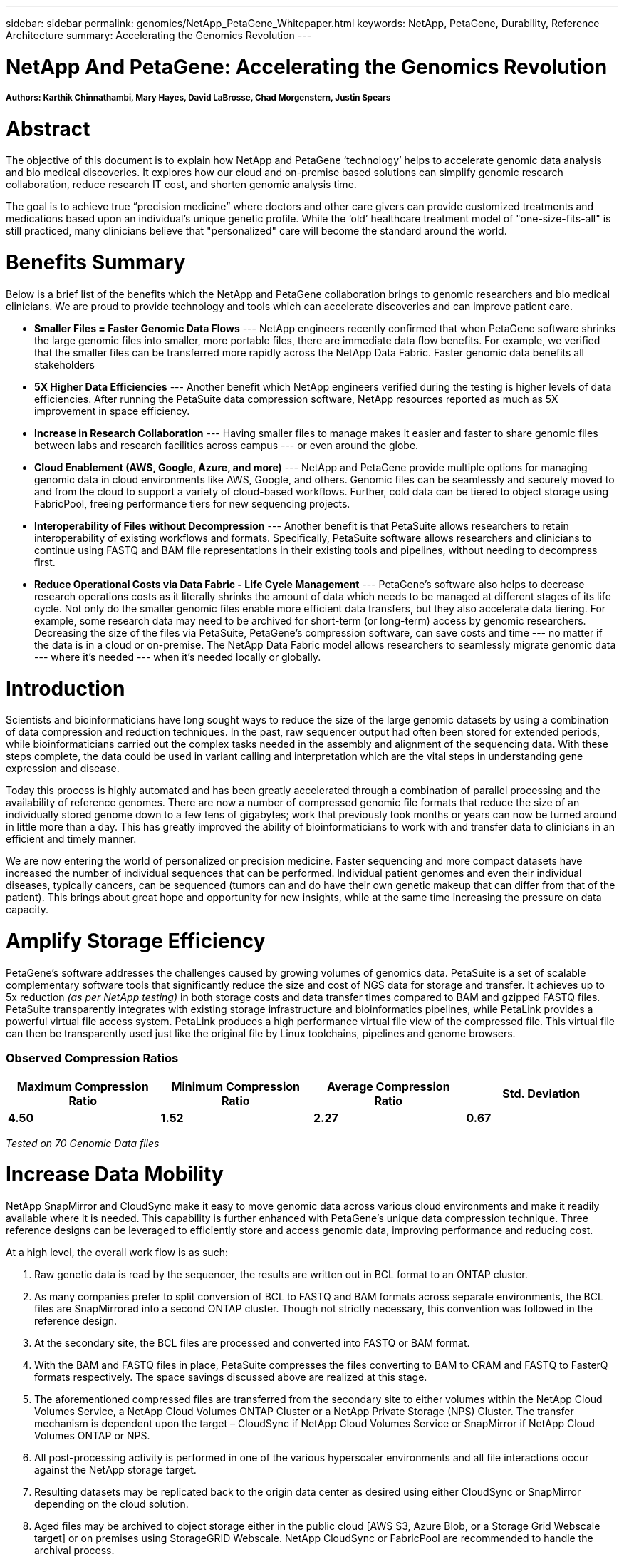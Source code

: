 ---
sidebar: sidebar
permalink: genomics/NetApp_PetaGene_Whitepaper.html
keywords: NetApp, PetaGene, Durability, Reference Architecture
summary: Accelerating the Genomics Revolution
---

= NetApp And PetaGene: Accelerating the Genomics Revolution
:hardbreaks:
:nofooter:
:linkattrs:
:imagesdir: ./media/

===== Authors: Karthik Chinnathambi, Mary Hayes, David LaBrosse, Chad Morgenstern, Justin Spears

= Abstract

The objective of this document is to explain how NetApp and PetaGene ‘technology’ helps to accelerate genomic data analysis and bio medical discoveries. It explores how our cloud and on-premise based solutions can simplify genomic research collaboration, reduce research IT cost, and shorten genomic analysis time.

The goal is to achieve true “precision medicine” where doctors and other care givers can provide customized treatments and medications based upon an individual’s unique genetic profile. While the ‘old’ healthcare treatment model of "one-size-fits-all" is still practiced, many clinicians believe that "personalized" care will become the standard around the world.

= Benefits Summary

Below is a brief list of the benefits which the NetApp and PetaGene collaboration brings to genomic researchers and bio medical clinicians. We are proud to provide technology and tools which can accelerate discoveries and can improve patient care.

* *[underline]#Smaller Files = Faster Genomic Data Flows#* --- NetApp engineers recently confirmed that when PetaGene software shrinks the large genomic files into smaller, more portable files, there are immediate data flow benefits. For example, we verified that the smaller files can be transferred more rapidly across the NetApp Data Fabric. Faster genomic data benefits all stakeholders
* *[underline]#5X Higher Data Efficiencies#* --- Another benefit which NetApp engineers verified during the testing is higher levels of data efficiencies. After running the PetaSuite data compression software, NetApp resources reported as much as 5X improvement in space efficiency.
* *[underline]#Increase in Research Collaboration#* --- Having smaller files to manage makes it easier and faster to share genomic files between labs and research facilities across campus --- or even around the globe.
* *[underline]#Cloud Enablement (AWS, Google, Azure, and more)#* --- NetApp and PetaGene provide multiple options for managing genomic data in cloud environments like AWS, Google, and others. Genomic files can be seamlessly and securely moved to and from the cloud to support a variety of cloud-based workflows. Further, cold data can be tiered to object storage using FabricPool, freeing performance tiers for new sequencing projects.
* *[underline]#Interoperability of Files without Decompression#* --- Another benefit is that PetaSuite allows researchers to retain interoperability of existing workflows and formats. Specifically, PetaSuite software allows researchers and clinicians to continue using FASTQ and BAM file representations in their existing tools and pipelines, without needing to decompress first.
* *[underline]#Reduce Operational Costs via Data Fabric - Life Cycle Management#* --- PetaGene’s software also helps to decrease research operations costs as it literally shrinks the amount of data which needs to be managed at different stages of its life cycle. Not only do the smaller genomic files enable more efficient data transfers, but they also accelerate data tiering. For example, some research data may need to be archived for short-term (or long-term) access by genomic researchers. Decreasing the size of the files via PetaSuite, PetaGene’s compression software, can save costs and time --- no matter if the data is in a cloud or on-premise. The NetApp Data Fabric model allows researchers to seamlessly migrate genomic data --- where it’s needed --- when it’s needed locally or globally.

= Introduction

Scientists and bioinformaticians have long sought ways to reduce the size of the large genomic datasets by using a combination of data compression and reduction techniques. In the past, raw sequencer output had often been stored for extended periods, while bioinformaticians carried out the complex tasks needed in the assembly and alignment of the sequencing data. With these steps complete, the data could be used in variant calling and interpretation which are the vital steps in understanding gene expression and disease.

Today this process is highly automated and has been greatly accelerated through a combination of parallel processing and the availability of reference genomes. There are now a number of compressed genomic file formats that reduce the size of an individually stored genome down to a few tens of gigabytes; work that previously took months or years can now be turned around in little more than a day. This has greatly improved the ability of bioinformaticians to work with and transfer data to clinicians in an efficient and timely manner.

We are now entering the world of personalized or precision medicine. Faster sequencing and more compact datasets have increased the number of individual sequences that can be performed. Individual patient genomes and even their individual diseases, typically cancers, can be sequenced (tumors can and do have their own genetic makeup that can differ from that of the patient). This brings about great hope and opportunity for new insights, while at the same time increasing the pressure on data capacity.

= Amplify Storage Efficiency

PetaGene’s software addresses the challenges caused by growing volumes of genomics data. PetaSuite is a set of scalable complementary software tools that significantly reduce the size and cost of NGS data for storage and transfer. It achieves up to 5x reduction _(as per NetApp testing)_ in both storage costs and data transfer times compared to BAM and gzipped FASTQ files. PetaSuite transparently integrates with existing storage infrastructure and bioinformatics pipelines, while PetaLink provides a powerful virtual file access system. PetaLink produces a high performance virtual file view of the compressed file. This virtual file can then be transparently used just like the original file by Linux toolchains, pipelines and genome browsers.

=== Observed Compression Ratios

[cols="^,^,^,^",options="header", .center]
|=======================================================================================================
|*Maximum Compression Ratio* |*Minimum Compression Ratio* |*Average Compression Ratio* |*Std. Deviation*
|*4.50* |*1.52* |*2.27* |*0.67*
|=======================================================================================================

[.text-center]
_Tested on 70 Genomic Data files_

= Increase Data Mobility

NetApp SnapMirror and CloudSync make it easy to move genomic data across various cloud environments and make it readily available where it is needed. This capability is further enhanced with PetaGene's unique data compression technique. Three reference designs can be leveraged to efficiently store and access genomic data, improving performance and reducing cost.

At a high level, the overall work flow is as such:

1.  Raw genetic data is read by the sequencer, the results are written out in BCL format to an ONTAP cluster.
2.  As many companies prefer to split conversion of BCL to FASTQ and BAM formats across separate environments, the BCL files are SnapMirrored into a second ONTAP cluster. Though not strictly necessary, this convention was followed in the reference design.
3.  At the secondary site, the BCL files are processed and converted into FASTQ or BAM format.
4.  With the BAM and FASTQ files in place, PetaSuite compresses the files converting to BAM to CRAM and FASTQ to FasterQ formats respectively. The space savings discussed above are realized at this stage.
5.  The aforementioned compressed files are transferred from the secondary site to either volumes within the NetApp Cloud Volumes Service, a NetApp Cloud Volumes ONTAP Cluster or a NetApp Private Storage (NPS) Cluster. The transfer mechanism is dependent upon the target – CloudSync if NetApp Cloud Volumes Service or SnapMirror if NetApp Cloud Volumes ONTAP or NPS.
6.  All post-processing activity is performed in one of the various hyperscaler environments and all file interactions occur against the NetApp storage target.
7.  Resulting datasets may be replicated back to the origin data center as desired using either CloudSync or SnapMirror depending on the cloud solution.
8.  Aged files may be archived to object storage either in the public cloud [AWS S3, Azure Blob, or a Storage Grid Webscale target] or on premises using StorageGRID Webscale. NetApp CloudSync or FabricPool are recommended to handle the archival process.



== Speed, Scale and Simplicity with Cloud Volumes Service

NetApp Cloud Volumes Service is a cloud-native file storage service based on proven NetApp technology. This offering combines enterprise class storage with the simplicity and flexibility of the cloud, resulting in the ability to take your operation from 0TB to 100TB in less than 10 seconds. NetApp Cloud Volumes Service supports the NFS v3 and NFS v4 protocols along with SMB.

For simplified replication into and out of NetApp Cloud Volumes, CloudSync is an intuitive replication and synchronization service. This software-as-a-service (SaaS) offering enables customers to transfer and synchronize data between source and destination of any type or formats, in the cloud or on premises. CloudSync supports NAS data (NFS and SMB), EFS, Amazon S3 and NetApp StorageGRID Webscale Appliance.

=== Figure 1: Cloud Volumes Service reference design

image:Cloud_Volumes_Service.png[align="center"]

:bl: pass:[ +]

== Control, Protection and Efficiency with Cloud Volumes ONTAP

NetApp Cloud Volumes ONTAP delivers enterprise control, protection, and efficiency to your data with the flexibility of the cloud. Cloud Volumes ONTAP, a software-defined data management service built on the NetApp ONTAP 9 storage operating system, provides a superior universal storage platform that addresses most cloud data needs. Having the same storage operating system in the cloud and on premises delivers the value of a Data Fabric without having to train IT staff in all-new methods to manage data. The SnapMirror features of ONTAP offer a bandwidth efficient data replication and transfer mechanism between clouds and to or from a datacenter.

Cloud Volumes ONTAP provides a data storage solution that fits many different customer requirements –from disaster recovery, development, and test environments to critical applications that require highly available non-disruptive operation, such as production business applications and file services using NFS, SMB, and iSCSI. Setup and management of the Cloud Volumes ONTAP environment is simple and intuitive with NetApp OnCommand Cloud Manager web interface.

=== Figure 2: Cloud Volumes ONTAP reference design

image:Cloud_Volumes_ONTAP.png[align="center"]

:bl: pass:[ +]

== Freedom and Flexibility with NetApp Private Storage

NetApp Private Storage (NPS) is a cloud-connected storage solution that puts data near the cloud, providing the freedom and flexibility to run your application or workload on cloud compute while maintaining complete control of your data. NPS connectivity options allow you to choose from an expanding global network of cloud service providers, including Amazon Web Services, Google Cloud Platform, IBM Cloud and Microsoft Azure. Using NPS you can easily ensure compliance with HIPAA, GDPR or any other regulatory requirement.

With NPS, your NetApp storage is housed in co-located cloud-connected data centers, next to major networks and in close proximity to all major clouds. Establishing secure, dedicated, high-speed connections to all those clouds is quick and easy, with the added advantage of enhanced performance and reduced cost by bypassing the internet. NetApp makes it easy to move data between clouds and any NetApp data management infrastructure, including public, private, and hybrid clouds. SnapMirror technology provides support for applications to fail over to a secondary system and continue operating, as well as the capability to fail back to the primary location later.

=== Figure 3: NetApp Private Storage (NPS) design

image:NPS.png[align="center"]

:bl: pass:[ +]

== Technology Comparison

[cols="^,^,^,^",options="header", align = "center"]
|===========================================================================
| |*NetApp Private Storage* |*Cloud Volumes ONTAP* |*Cloud Volumes Service*
|*Legal restrictions* |X |  | 
|*Data mobility* |X |X |X
|*Multi cloud* |X |  | 
|*Cloudy deployment* |  |X |X
|*Cost model* |Opex & CapEx models available |OpEx |OpEx
|*Simplicity* |  |  |X
|*Feature currency* |X |  | 
|*Storage Tiering* |X |X |X
|===========================================================================

= About PetaGene
PetaGene started from a team of Cambridge University PhDs who were working to devise a novel approach to the problem of storing the rapidly growing data associated Genomics. Through Project PetaGene, they created the means to compress huge amounts of genomic data without compromising data quality. PetaGene's technology goes beyond normal storage data reduction techniques, using insight into the structure of Genomic Data to achieve its industry leading data reduction. For more information visit www.petagene.com or email sales@petagene.com

= About NetApp
NetApp is the data authority for hybrid cloud. We provide a full range of hybrid cloud data services that simplify management of data across cloud and on-premises environments to accelerate digital transformation. We empower global organizations to unleash the full potential of their data to expand customer touchpoints, foster greater innovation and optimize operations. For more information, visit: www.netapp.com #DataDriven
